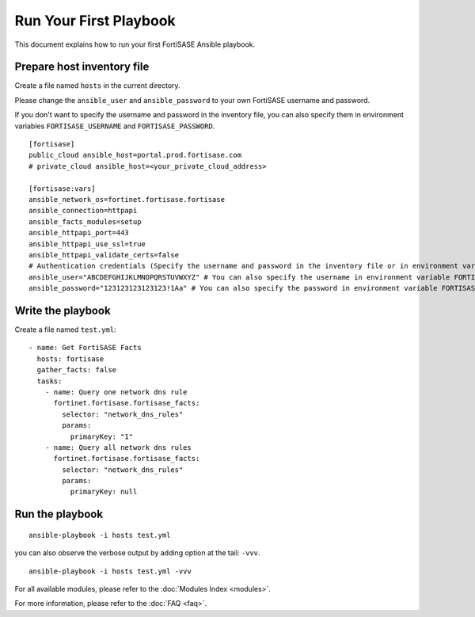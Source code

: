Run Your First Playbook
==============================

This document explains how to run your first FortiSASE Ansible playbook.

Prepare host inventory file
~~~~~~~~~~~~~~~~~~~~~~~~~~~

Create a file named ``hosts`` in the current directory.

Please change the ``ansible_user`` and ``ansible_password`` to your own FortiSASE username and password.

If you don't want to specify the username and password in the inventory file, you can also specify them in environment variables ``FORTISASE_USERNAME`` and ``FORTISASE_PASSWORD``.

::

   [fortisase]
   public_cloud ansible_host=portal.prod.fortisase.com
   # private_cloud ansible_host=<your_private_cloud_address>

   [fortisase:vars]
   ansible_network_os=fortinet.fortisase.fortisase
   ansible_connection=httpapi
   ansible_facts_modules=setup
   ansible_httpapi_port=443
   ansible_httpapi_use_ssl=true
   ansible_httpapi_validate_certs=false
   # Authentication credentials (Specify the username and password in the inventory file or in environment variables)
   ansible_user="ABCDEFGHIJKLMNOPQRSTUVWXYZ" # You can also specify the username in environment variable FORTISASE_USERNAME
   ansible_password="123123123123123!1Aa" # You can also specify the password in environment variable FORTISASE_PASSWORD

Write the playbook
~~~~~~~~~~~~~~~~~~

Create a file named ``test.yml``:

::

  - name: Get FortiSASE Facts
    hosts: fortisase
    gather_facts: false
    tasks:
      - name: Query one network dns rule
        fortinet.fortisase.fortisase_facts:
          selector: "network_dns_rules"
          params:
            primaryKey: "1"
      - name: Query all network dns rules
        fortinet.fortisase.fortisase_facts:
          selector: "network_dns_rules"
          params:
            primaryKey: null


Run the playbook
~~~~~~~~~~~~~~~~

::

   ansible-playbook -i hosts test.yml

you can also observe the verbose output by adding option at the tail:
``-vvv``.

::

   ansible-playbook -i hosts test.yml -vvv

For all available modules, please refer to the :doc:`Modules Index <modules>`.

For more information, please refer to the :doc:`FAQ <faq>`.
